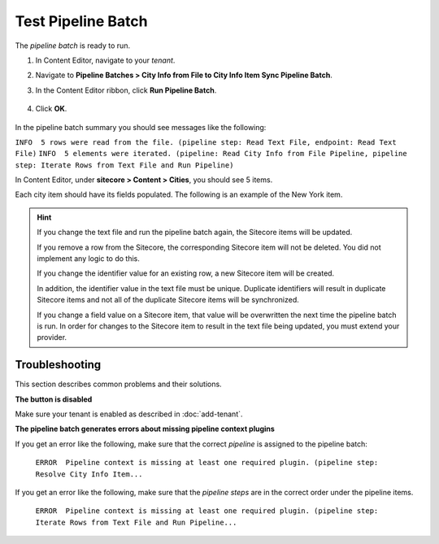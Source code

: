 Test Pipeline Batch
===========================================================

The *pipeline batch* is ready to run.

1. In Content Editor, navigate to your *tenant*.
2. Navigate to **Pipeline Batches > City Info from File to City Info Item Sync Pipeline Batch**.
3. In the Content Editor ribbon, click **Run Pipeline Batch**.

    .. image:: _static/run-pipeline-batch-button.png
 
4. Click **OK**.

    .. image:: _static/pipeline-batch-started.png

In the pipeline batch summary you should see messages like the following:

``INFO  5 rows were read from the file. (pipeline step: Read Text File, endpoint: Read Text File)``
``INFO  5 elements were iterated. (pipeline: Read City Info from File Pipeline, pipeline step: Iterate Rows from Text File and Run Pipeline)``

In Content Editor, under **sitecore > Content > Cities**, you should see 5 items.

.. image:: _static/target-items-created.png

Each city item should have its fields populated. The following is an example of the New York item.

.. image:: _static/city-item-field-populated.jpg

.. hint:: 

    If you change the text file and run the pipeline batch again, the 
    Sitecore items will be updated.

    If you remove a row from the Sitecore, the corresponding Sitecore
    item will not be deleted. You did not implement any logic to do this.

    If you change the identifier value for an existing row, a new 
    Sitecore item will be created. 
    
    In addition, the identifier value in the text file must be unique.
    Duplicate identifiers will result in duplicate Sitecore items and
    not all of the duplicate Sitecore items will be synchronized.

    If you change a field value on a Sitecore item, that value will be
    overwritten the next time the pipeline batch is run. In order for
    changes to the Sitecore item to result in the text file being updated,
    you must extend your provider.

Troubleshooting
~~~~~~~~~~~~~~~~~~~~~~~~~~~~~~~~~~~~~~~~~~~~~~~~~~~~~~~~~~~

This section describes common problems and their solutions.

**The button is disabled**

Make sure your tenant is enabled as described in :doc:`add-tenant`.

**The pipeline batch generates errors about missing pipeline context plugins**

If you get an error like the following, make sure that the correct 
*pipeline* is assigned to the pipeline batch:

    ``ERROR  Pipeline context is missing at least one required plugin. (pipeline step: Resolve City Info Item...``

If you get an error like the following, make sure that the *pipeline steps*
are in the correct order under the pipeline items.

	``ERROR  Pipeline context is missing at least one required plugin. (pipeline step: Iterate Rows from Text File and Run Pipeline...``
